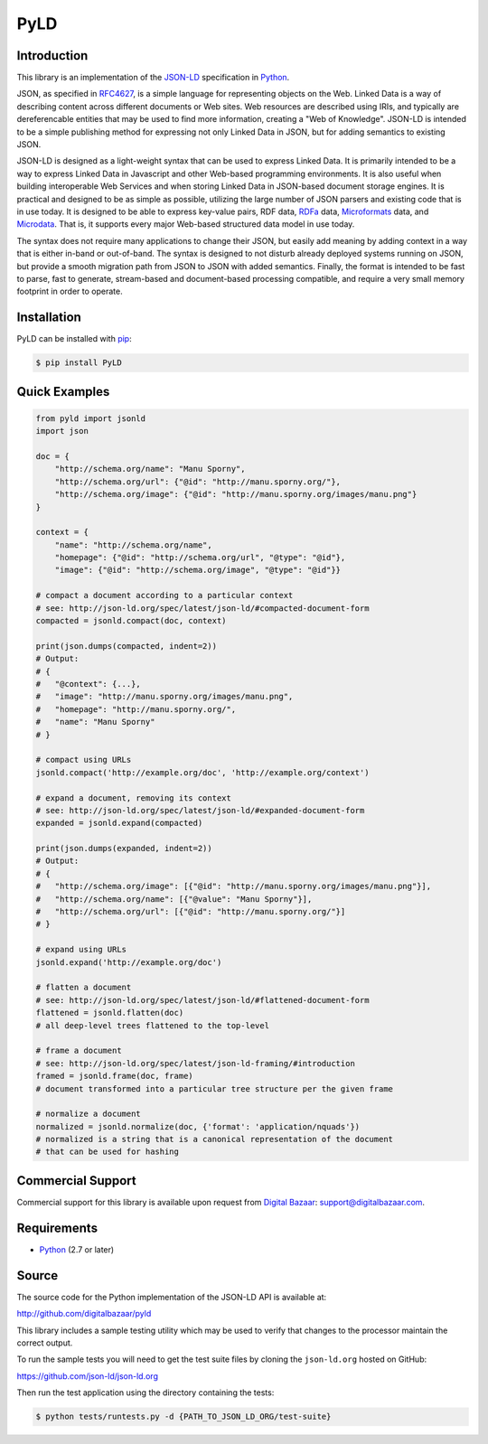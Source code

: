 PyLD
====

.. image:: https://travis-ci.org/digitalbazaar/pyld.png?branch=master
   :target: https://travis-ci.org/digitalbazaar/pyld
   :alt: Build Status

Introduction
------------

This library is an implementation of the JSON-LD_ specification in Python_.

JSON, as specified in RFC4627_, is a simple language for representing
objects on the Web. Linked Data is a way of describing content across
different documents or Web sites. Web resources are described using IRIs,
and typically are dereferencable entities that may be used to find more
information, creating a "Web of Knowledge". JSON-LD is intended to be a
simple publishing method for expressing not only Linked Data in JSON, but
for adding semantics to existing JSON.

JSON-LD is designed as a light-weight syntax that can be used to express
Linked Data. It is primarily intended to be a way to express Linked Data in
Javascript and other Web-based programming environments. It is also useful
when building interoperable Web Services and when storing Linked Data in
JSON-based document storage engines. It is practical and designed to be as
simple as possible, utilizing the large number of JSON parsers and existing
code that is in use today. It is designed to be able to express key-value
pairs, RDF data, RDFa_ data, Microformats_ data, and Microdata_. That is, it
supports every major Web-based structured data model in use today.

The syntax does not require many applications to change their JSON, but
easily add meaning by adding context in a way that is either in-band or
out-of-band. The syntax is designed to not disturb already deployed systems
running on JSON, but provide a smooth migration path from JSON to JSON with
added semantics. Finally, the format is intended to be fast to parse, fast
to generate, stream-based and document-based processing compatible, and
require a very small memory footprint in order to operate.

Installation
------------

PyLD can be installed with pip_:

.. code-block:: bash

    $ pip install PyLD

Quick Examples
--------------

.. code-block:: Python

    from pyld import jsonld
    import json

    doc = {
        "http://schema.org/name": "Manu Sporny",
        "http://schema.org/url": {"@id": "http://manu.sporny.org/"},
        "http://schema.org/image": {"@id": "http://manu.sporny.org/images/manu.png"}
    }

    context = {
        "name": "http://schema.org/name",
        "homepage": {"@id": "http://schema.org/url", "@type": "@id"},
        "image": {"@id": "http://schema.org/image", "@type": "@id"}}

    # compact a document according to a particular context
    # see: http://json-ld.org/spec/latest/json-ld/#compacted-document-form
    compacted = jsonld.compact(doc, context)

    print(json.dumps(compacted, indent=2))
    # Output:
    # {
    #   "@context": {...},
    #   "image": "http://manu.sporny.org/images/manu.png",
    #   "homepage": "http://manu.sporny.org/",
    #   "name": "Manu Sporny"
    # }

    # compact using URLs
    jsonld.compact('http://example.org/doc', 'http://example.org/context')

    # expand a document, removing its context
    # see: http://json-ld.org/spec/latest/json-ld/#expanded-document-form
    expanded = jsonld.expand(compacted)

    print(json.dumps(expanded, indent=2))
    # Output:
    # {
    #   "http://schema.org/image": [{"@id": "http://manu.sporny.org/images/manu.png"}],
    #   "http://schema.org/name": [{"@value": "Manu Sporny"}],
    #   "http://schema.org/url": [{"@id": "http://manu.sporny.org/"}]
    # }

    # expand using URLs
    jsonld.expand('http://example.org/doc')

    # flatten a document
    # see: http://json-ld.org/spec/latest/json-ld/#flattened-document-form
    flattened = jsonld.flatten(doc)
    # all deep-level trees flattened to the top-level

    # frame a document
    # see: http://json-ld.org/spec/latest/json-ld-framing/#introduction
    framed = jsonld.frame(doc, frame)
    # document transformed into a particular tree structure per the given frame

    # normalize a document
    normalized = jsonld.normalize(doc, {'format': 'application/nquads'})
    # normalized is a string that is a canonical representation of the document
    # that can be used for hashing

Commercial Support
------------------

Commercial support for this library is available upon request from
`Digital Bazaar`_: support@digitalbazaar.com.

Requirements
------------

- Python_ (2.7 or later)

Source
------

The source code for the Python implementation of the JSON-LD API is
available at:

http://github.com/digitalbazaar/pyld

This library includes a sample testing utility which may be used to verify
that changes to the processor maintain the correct output.

To run the sample tests you will need to get the test suite files by cloning
the ``json-ld.org`` hosted on GitHub:

https://github.com/json-ld/json-ld.org

Then run the test application using the directory containing the tests:

.. code-block:: bash

    $ python tests/runtests.py -d {PATH_TO_JSON_LD_ORG/test-suite}

.. _Digital Bazaar: http://digitalbazaar.com/
.. _JSON-LD: http://json-ld.org/
.. _Microdata: http://www.w3.org/TR/microdata/
.. _Microformats: http://microformats.org/
.. _Python: http://www.python.org/
.. _RDFa: http://www.w3.org/TR/rdfa-core/
.. _RFC4627: http://www.ietf.org/rfc/rfc4627.txt
.. _pip: http://www.pip-installer.org/
